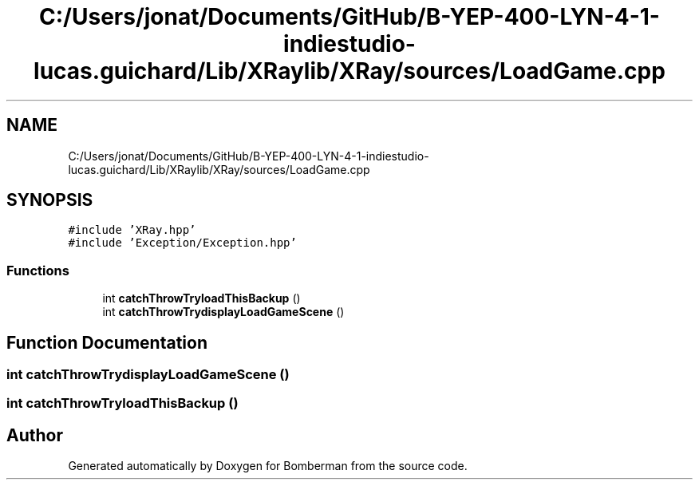 .TH "C:/Users/jonat/Documents/GitHub/B-YEP-400-LYN-4-1-indiestudio-lucas.guichard/Lib/XRaylib/XRay/sources/LoadGame.cpp" 3 "Mon Jun 21 2021" "Version 2.0" "Bomberman" \" -*- nroff -*-
.ad l
.nh
.SH NAME
C:/Users/jonat/Documents/GitHub/B-YEP-400-LYN-4-1-indiestudio-lucas.guichard/Lib/XRaylib/XRay/sources/LoadGame.cpp
.SH SYNOPSIS
.br
.PP
\fC#include 'XRay\&.hpp'\fP
.br
\fC#include 'Exception/Exception\&.hpp'\fP
.br

.SS "Functions"

.in +1c
.ti -1c
.RI "int \fBcatchThrowTryloadThisBackup\fP ()"
.br
.ti -1c
.RI "int \fBcatchThrowTrydisplayLoadGameScene\fP ()"
.br
.in -1c
.SH "Function Documentation"
.PP 
.SS "int catchThrowTrydisplayLoadGameScene ()"

.SS "int catchThrowTryloadThisBackup ()"

.SH "Author"
.PP 
Generated automatically by Doxygen for Bomberman from the source code\&.
